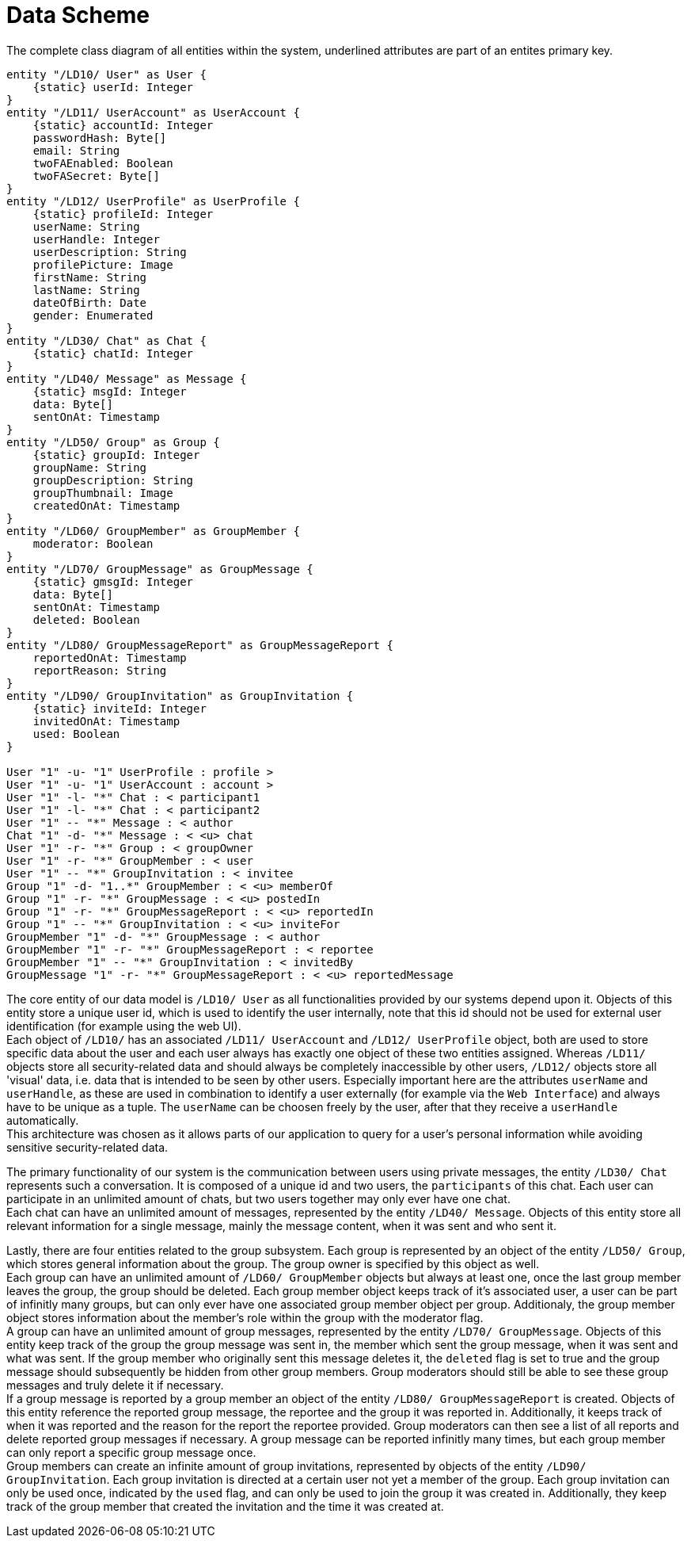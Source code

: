 [[sec:datenschema]]
= Data Scheme

// NOTE: Detaillieren Sie hier die Attribute und Zusammenhänge der Daten, die Sie link:../01_anforderungen/04_daten[bereits] identifiziert haben. Sie können hierzu im begleitenden Text die betreffenden Abschnitt aus den Anforderungen referenzieren.
// Nutzen Sie hier UML-Klassendiagramme, Entity-Relationship-Diagramme oder andere geeignete Diagrammformen. Stellen Sie auch Daten dar, die ggf. in anderen Systemen gespeichert werden, aber mit den Daten ihres Systems zusammenhängen, machen Sie die Unterscheidung aber kenntlich (ggf. durch Erläuterungen im begleitenden Text). Die spätere Verteilung des Speicherung und Übertragung der Daten auf verschiedene Datenbanken(-Schemata), Dateien, Cloud-Buckets, Endpoints etc. spielt hier noch keine Rolle.

.The complete class diagram of all entities within the system, underlined attributes are part of an entites primary key.
[plantuml]
----
entity "/LD10/ User" as User {
    {static} userId: Integer
}
entity "/LD11/ UserAccount" as UserAccount {
    {static} accountId: Integer
    passwordHash: Byte[]
    email: String
    twoFAEnabled: Boolean
    twoFASecret: Byte[]
}
entity "/LD12/ UserProfile" as UserProfile {
    {static} profileId: Integer
    userName: String
    userHandle: Integer
    userDescription: String
    profilePicture: Image
    firstName: String
    lastName: String
    dateOfBirth: Date
    gender: Enumerated
}
entity "/LD30/ Chat" as Chat {
    {static} chatId: Integer
}
entity "/LD40/ Message" as Message {
    {static} msgId: Integer
    data: Byte[]
    sentOnAt: Timestamp
}
entity "/LD50/ Group" as Group {
    {static} groupId: Integer
    groupName: String
    groupDescription: String
    groupThumbnail: Image
    createdOnAt: Timestamp
}
entity "/LD60/ GroupMember" as GroupMember {
    moderator: Boolean
}
entity "/LD70/ GroupMessage" as GroupMessage {
    {static} gmsgId: Integer
    data: Byte[]
    sentOnAt: Timestamp
    deleted: Boolean
}
entity "/LD80/ GroupMessageReport" as GroupMessageReport {
    reportedOnAt: Timestamp
    reportReason: String
}
entity "/LD90/ GroupInvitation" as GroupInvitation {
    {static} inviteId: Integer
    invitedOnAt: Timestamp
    used: Boolean
}

User "1" -u- "1" UserProfile : profile >
User "1" -u- "1" UserAccount : account >
User "1" -l- "*" Chat : < participant1
User "1" -l- "*" Chat : < participant2
User "1" -- "*" Message : < author
Chat "1" -d- "*" Message : < <u> chat
User "1" -r- "*" Group : < groupOwner
User "1" -r- "*" GroupMember : < user
User "1" -- "*" GroupInvitation : < invitee
Group "1" -d- "1..*" GroupMember : < <u> memberOf
Group "1" -r- "*" GroupMessage : < <u> postedIn
Group "1" -r- "*" GroupMessageReport : < <u> reportedIn
Group "1" -- "*" GroupInvitation : < <u> inviteFor
GroupMember "1" -d- "*" GroupMessage : < author
GroupMember "1" -r- "*" GroupMessageReport : < reportee
GroupMember "1" -- "*" GroupInvitation : < invitedBy
GroupMessage "1" -r- "*" GroupMessageReport : < <u> reportedMessage
----

The core entity of our data model is `/LD10/ User` as all functionalities provided by our systems depend upon it. Objects of this entity store a unique user id, which is used to identify the user internally, note that this id should not be used for external user identification (for example using the web UI). +
Each object of `/LD10/` has an associated `/LD11/ UserAccount` and `/LD12/ UserProfile` object, both are used to store specific data about the user and each user always has exactly one object of these two entities assigned. Whereas `/LD11/` objects store all security-related data and should always be completely inaccessible by other users, `/LD12/` objects store all 'visual' data, i.e. data that is intended to be seen by other users. Especially important here are the attributes `userName` and `userHandle`, as these are used in combination to identify a user externally (for example via the `Web Interface`) and always have to be unique as a tuple. The `userName` can be choosen freely by the user, after that they receive a `userHandle` automatically. +
This architecture was chosen as it allows parts of our application to query for a user's personal information while avoiding sensitive security-related data.

The primary functionality of our system is the communication between users using private messages, the entity `/LD30/ Chat` represents such a conversation. It is composed of a unique id and two users, the `participants` of this chat. Each user can participate in an unlimited amount of chats, but two users together may only ever have one chat. +
Each chat can have an unlimited amount of messages, represented by the entity `/LD40/ Message`. Objects of this entity store all relevant information for a single message, mainly the message content, when it was sent and who sent it.

Lastly, there are four entities related to the group subsystem. Each group is represented by an object of the entity `/LD50/ Group`, which stores general information about the group. The group owner is specified by this object as well. +
Each group can have an unlimited amount of `/LD60/ GroupMember` objects but always at least one, once the last group member leaves the group, the group should be deleted. Each group member object keeps track of it's associated user, a user can be part of infinitly many groups, but can only ever have one associated group member object per group. Additionaly, the group member object stores information about the member's role within the group with the moderator flag. +
A group can have an unlimited amount of group messages, represented by the entity `/LD70/ GroupMessage`. Objects of this entity keep track of the group the group message was sent in, the member which sent the group message, when it was sent and what was sent. If the group member who originally sent this message deletes it, the `deleted` flag is set to true and the group message should subsequently be hidden from other group members. Group moderators should still be able to see these group messages and truly delete it if necessary. +
If a group message is reported by a group member an object of the entity `/LD80/ GroupMessageReport` is created. Objects of this entity reference the reported group message, the reportee and the group it was reported in. Additionally, it keeps track of when it was reported and the reason for the report the reportee provided. Group moderators can then see a list of all reports and delete reported group messages if necessary. A group message can be reported infinitly many times, but each group member can only report a specific group message once. +
Group members can create an infinite amount of group invitations, represented by objects of the entity `/LD90/ GroupInvitation`. Each group invitation is directed at a certain user not yet a member of the group. Each group invitation can only be used once, indicated by the `used` flag, and can only be used to join the group it was created in. Additionally, they keep track of the group member that created the invitation and the time it was created at.
